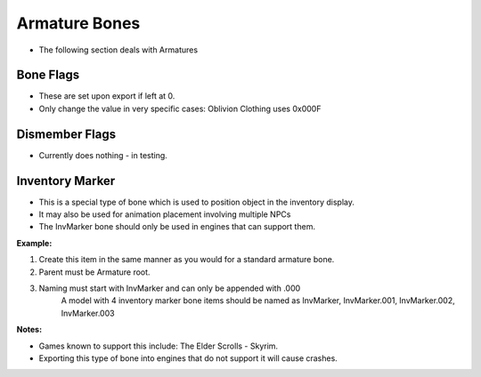 
.. _armature-armatures:

Armature Bones
==============

* The following section deals with Armatures

.. _armature-boneflags:

Bone Flags
----------

* These are set upon export if left at 0.
* Only change the value in very specific cases: Oblivion Clothing uses 0x000F

.. Otherwise no idea what they do, more research needed.

.. _armature-dismemberflags:

Dismember Flags
---------------

* Currently does nothing - in testing.

.. _armature-invmarker:

Inventory Marker
----------------

* This is a special type of bone which is used to position object in the inventory display. 
* It may also be used for animation placement involving multiple NPCs
* The InvMarker bone should only be used in engines that can support them.

**Example:**
	
#. Create this item in the same manner as you would for a standard armature bone.
#. Parent must be Armature root.
#. Naming must start with InvMarker and can only be appended with .000
	A model with 4 inventory marker bone items should be named as InvMarker, InvMarker.001, InvMarker.002, InvMarker.003 
	
**Notes:**

*	Games known to support this include: The Elder Scrolls - Skyrim.
*	Exporting this type of bone into engines that do not support it will cause crashes.
